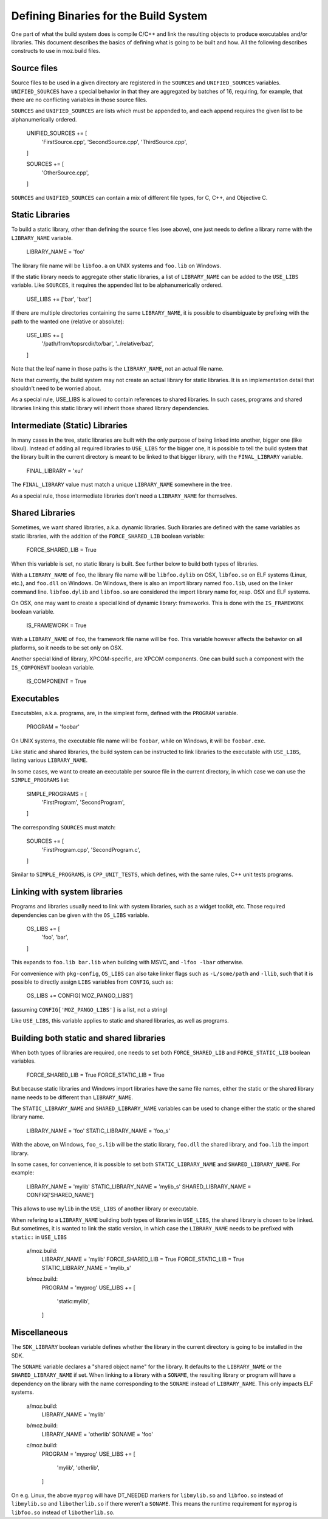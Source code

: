 .. _defining_binaries:

======================================
Defining Binaries for the Build System
======================================

One part of what the build system does is compile C/C++ and link the resulting
objects to produce executables and/or libraries. This document describes the
basics of defining what is going to be built and how. All the following
describes constructs to use in moz.build files.


Source files
============

Source files to be used in a given directory are registered in the ``SOURCES``
and ``UNIFIED_SOURCES`` variables. ``UNIFIED_SOURCES`` have a special behavior
in that they are aggregated by batches of 16, requiring, for example, that there
are no conflicting variables in those source files.

``SOURCES`` and ``UNIFIED_SOURCES`` are lists which must be appended to, and
each append requires the given list to be alphanumerically ordered.

   UNIFIED_SOURCES += [
       'FirstSource.cpp',
       'SecondSource.cpp',
       'ThirdSource.cpp',
   ]

   SOURCES += [
       'OtherSource.cpp',
   ]

``SOURCES`` and ``UNIFIED_SOURCES`` can contain a mix of different file types,
for C, C++, and Objective C.


Static Libraries
================

To build a static library, other than defining the source files (see above), one
just needs to define a library name with the ``LIBRARY_NAME`` variable.

   LIBRARY_NAME = 'foo'

The library file name will be ``libfoo.a`` on UNIX systems and ``foo.lib`` on
Windows.

If the static library needs to aggregate other static libraries, a list of
``LIBRARY_NAME`` can be added to the ``USE_LIBS`` variable. Like ``SOURCES``, it
requires the appended list to be alphanumerically ordered.

   USE_LIBS += ['bar', 'baz']

If there are multiple directories containing the same ``LIBRARY_NAME``, it is
possible to disambiguate by prefixing with the path to the wanted one (relative
or absolute):

   USE_LIBS += [
       '/path/from/topsrcdir/to/bar',
       '../relative/baz',
   ]

Note that the leaf name in those paths is the ``LIBRARY_NAME``, not an actual
file name.

Note that currently, the build system may not create an actual library for
static libraries. It is an implementation detail that shouldn't need to be
worried about.

As a special rule, USE_LIBS is allowed to contain references to shared
libraries. In such cases, programs and shared libraries linking this static
library will inherit those shared library dependencies.


Intermediate (Static) Libraries
===============================

In many cases in the tree, static libraries are built with the only purpose
of being linked into another, bigger one (like libxul). Instead of adding all
required libraries to ``USE_LIBS`` for the bigger one, it is possible to tell
the build system that the library built in the current directory is meant to
be linked to that bigger library, with the ``FINAL_LIBRARY`` variable.

   FINAL_LIBRARY = 'xul'

The ``FINAL_LIBRARY`` value must match a unique ``LIBRARY_NAME`` somewhere
in the tree.

As a special rule, those intermediate libraries don't need a ``LIBRARY_NAME``
for themselves.


Shared Libraries
================

Sometimes, we want shared libraries, a.k.a. dynamic libraries. Such libraries
are defined with the same variables as static libraries, with the addition of
the ``FORCE_SHARED_LIB`` boolean variable:

   FORCE_SHARED_LIB = True

When this variable is set, no static library is built. See further below to
build both types of libraries.

With a ``LIBRARY_NAME`` of ``foo``, the library file name will be
``libfoo.dylib`` on OSX, ``libfoo.so`` on ELF systems (Linux, etc.), and
``foo.dll`` on Windows. On Windows, there is also an import library named
``foo.lib``, used on the linker command line. ``libfoo.dylib`` and
``libfoo.so`` are considered the import library name for, resp. OSX and ELF
systems.

On OSX, one may want to create a special kind of dynamic library: frameworks.
This is done with the ``IS_FRAMEWORK`` boolean variable.

   IS_FRAMEWORK = True

With a ``LIBRARY_NAME`` of ``foo``, the framework file name will be ``foo``.
This variable however affects the behavior on all platforms, so it needs to
be set only on OSX.

Another special kind of library, XPCOM-specific, are XPCOM components. One can
build such a component with the ``IS_COMPONENT`` boolean variable.

   IS_COMPONENT = True


Executables
===========

Executables, a.k.a. programs, are, in the simplest form, defined with the
``PROGRAM`` variable.

   PROGRAM = 'foobar'

On UNIX systems, the executable file name will be ``foobar``, while on Windows,
it will be ``foobar.exe``.

Like static and shared libraries, the build system can be instructed to link
libraries to the executable with ``USE_LIBS``, listing various ``LIBRARY_NAME``.

In some cases, we want to create an executable per source file in the current
directory, in which case we can use the ``SIMPLE_PROGRAMS`` list:

   SIMPLE_PROGRAMS = [
       'FirstProgram',
       'SecondProgram',
   ]

The corresponding ``SOURCES`` must match:

   SOURCES += [
       'FirstProgram.cpp',
       'SecondProgram.c',
   ]

Similar to ``SIMPLE_PROGRAMS``, is ``CPP_UNIT_TESTS``, which defines, with the
same rules, C++ unit tests programs.


Linking with system libraries
=============================

Programs and libraries usually need to link with system libraries, such as a
widget toolkit, etc. Those required dependencies can be given with the
``OS_LIBS`` variable.

   OS_LIBS += [
       'foo',
       'bar',
   ]

This expands to ``foo.lib bar.lib`` when building with MSVC, and
``-lfoo -lbar`` otherwise.

For convenience with ``pkg-config``, ``OS_LIBS`` can also take linker flags
such as ``-L/some/path`` and ``-llib``, such that it is possible to directly
assign ``LIBS`` variables from ``CONFIG``, such as:

   OS_LIBS += CONFIG['MOZ_PANGO_LIBS']

(assuming ``CONFIG['MOZ_PANGO_LIBS']`` is a list, not a string)

Like ``USE_LIBS``, this variable applies to static and shared libraries, as
well as programs.


Building both static and shared libraries
=========================================

When both types of libraries are required, one needs to set both
``FORCE_SHARED_LIB`` and ``FORCE_STATIC_LIB`` boolean variables.

   FORCE_SHARED_LIB = True
   FORCE_STATIC_LIB = True

But because static libraries and Windows import libraries have the same file
names, either the static or the shared library name needs to be different
than ``LIBRARY_NAME``.

The ``STATIC_LIBRARY_NAME`` and ``SHARED_LIBRARY_NAME`` variables can be used
to change either the static or the shared library name.

  LIBRARY_NAME = 'foo'
  STATIC_LIBRARY_NAME = 'foo_s'

With the above, on Windows, ``foo_s.lib`` will be the static library,
``foo.dll`` the shared library, and ``foo.lib`` the import library.

In some cases, for convenience, it is possible to set both
``STATIC_LIBRARY_NAME`` and ``SHARED_LIBRARY_NAME``. For example:

  LIBRARY_NAME = 'mylib'
  STATIC_LIBRARY_NAME = 'mylib_s'
  SHARED_LIBRARY_NAME = CONFIG['SHARED_NAME']

This allows to use ``mylib`` in the ``USE_LIBS`` of another library or
executable.

When refering to a ``LIBRARY_NAME`` building both types of libraries in
``USE_LIBS``, the shared library is chosen to be linked. But sometimes,
it is wanted to link the static version, in which case the ``LIBRARY_NAME``
needs to be prefixed with ``static:`` in ``USE_LIBS``

   a/moz.build:
      LIBRARY_NAME = 'mylib'
      FORCE_SHARED_LIB = True
      FORCE_STATIC_LIB = True
      STATIC_LIBRARY_NAME = 'mylib_s'
   b/moz.build:
      PROGRAM = 'myprog'
      USE_LIBS += [
          'static:mylib',
      ]


Miscellaneous
=============

The ``SDK_LIBRARY`` boolean variable defines whether the library in the current
directory is going to be installed in the SDK.

The ``SONAME`` variable declares a "shared object name" for the library. It
defaults to the ``LIBRARY_NAME`` or the ``SHARED_LIBRARY_NAME`` if set. When
linking to a library with a ``SONAME``, the resulting library or program will
have a dependency on the library with the name corresponding to the ``SONAME``
instead of ``LIBRARY_NAME``. This only impacts ELF systems.

   a/moz.build:
      LIBRARY_NAME = 'mylib'
   b/moz.build:
      LIBRARY_NAME = 'otherlib'
      SONAME = 'foo'
   c/moz.build:
      PROGRAM = 'myprog'
      USE_LIBS += [
          'mylib',
          'otherlib',
      ]

On e.g. Linux, the above ``myprog`` will have DT_NEEDED markers for
``libmylib.so`` and ``libfoo.so`` instead of ``libmylib.so`` and
``libotherlib.so`` if there weren't a ``SONAME``. This means the runtime
requirement for ``myprog`` is ``libfoo.so`` instead of ``libotherlib.so``.
